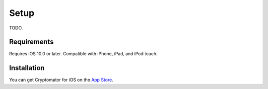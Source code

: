 Setup
=====

TODO.

.. _ios/setup/requirements:

Requirements
------------

Requires iOS 10.0 or later. Compatible with iPhone, iPad, and iPod touch.


.. _ios/setup/installation:

Installation
------------

You can get Cryptomator for iOS on the `App Store <https://apps.apple.com/app/cryptomator/id953086535>`_.
